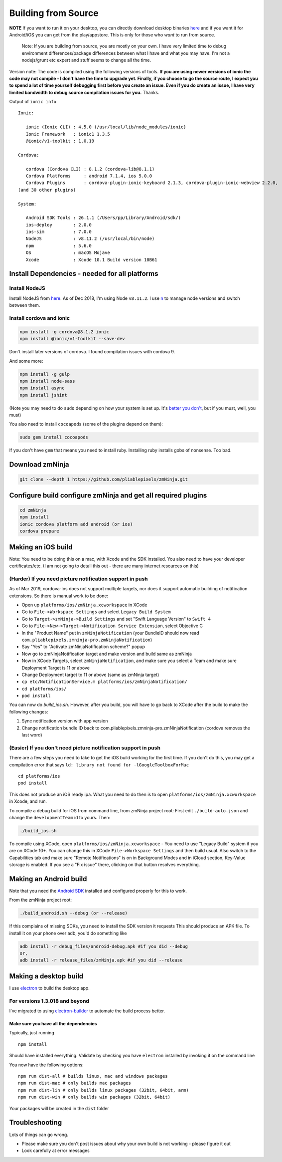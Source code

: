 Building from Source
`````````````````````

**NOTE** If you want to run it on your desktop, you can directly
download desktop binaries
`here <https://github.com/pliablepixels/releases>`__
and if you want it for Android/iOS you can get from the play/appstore.
This is only for those who *want* to run from source.

    Note: If you are building from source, you are mostly on your own. I
    have very limited time to debug environment differences/package
    differences between what I have and what you may have. I'm not a
    nodejs/grunt etc expert and stuff seems to change all the time.

Version note: The code is compiled using the following versions of
tools. **If you are using newer versions of ionic the code may not
compile - I don't have the time to upgrade yet. Finally, if you choose
to go the source route, I expect you to spend a lot of time yourself
debugging first before you create an issue. Even if you do create an
issue, I have very limited bandwidth to debug source compilation issues
for you.** Thanks.

Output of ``ionic info``

::

    Ionic:

       ionic (Ionic CLI) : 4.5.0 (/usr/local/lib/node_modules/ionic)
       Ionic Framework   : ionic1 1.3.5
       @ionic/v1-toolkit : 1.0.19

    Cordova:

       cordova (Cordova CLI) : 8.1.2 (cordova-lib@8.1.1)
       Cordova Platforms     : android 7.1.4, ios 5.0.0
       Cordova Plugins       : cordova-plugin-ionic-keyboard 2.1.3, cordova-plugin-ionic-webview 2.2.0,
    (and 30 other plugins)

    System:

       Android SDK Tools : 26.1.1 (/Users/pp/Library/Android/sdk/)
       ios-deploy        : 2.0.0
       ios-sim           : 7.0.0
       NodeJS            : v8.11.2 (/usr/local/bin/node)
       npm               : 5.6.0
       OS                : macOS Mojave
       Xcode             : Xcode 10.1 Build version 10B61

Install Dependencies - needed for all platforms
-----------------------------------------------

Install NodeJS
~~~~~~~~~~~~~~

Install NodeJS from `here <https://nodejs.org/en/download/>`__. As of
Dec 2018, I'm using Node ``v8.11.2``. I use
`n <https://github.com/tj/n>`__ to manage node versions and switch
between them.

Install cordova and ionic
~~~~~~~~~~~~~~~~~~~~~~~~~~~~~~~~~

.. code:: bash

    npm install -g cordova@8.1.2 ionic 
    npm install @ionic/v1-toolkit --save-dev

Don't install later versions of cordova. I found compilation issues with cordova 9.

And some more:

.. code:: bash

    npm install -g gulp
    npm install node-sass
    npm install async
    npm install jshint


(Note you may need to do ``sudo`` depending on how your system is set
up. It's `better you
don't <https://johnpapa.net/how-to-use-npm-global-without-sudo-on-osx/>`__,
but if you must, well, you must)

You also need to install ``cocoapods`` (some of the plugins depend on them):

.. code:: bash

    sudo gem install cocoapods    

If you don't have ``gem`` that means you need to install ruby. Installing ruby
installs gobs of nonsense. Too bad. 

Download zmNinja
----------------

.. code:: bash

    git clone --depth 1 https://github.com/pliablepixels/zmNinja.git

Configure build configure zmNinja and get all required plugins
--------------------------------------------------------------

.. code:: bash


    cd zmNinja
    npm install
    ionic cordova platform add android (or ios)
    cordova prepare

Making an iOS build
-------------------

Note: You need to be doing this on a mac, with Xcode and the SDK
installed. You also need to have your developer certificates/etc. (I am
not going to detail this out - there are many internet resources on
this)

(Harder) If you need picture notification support in push
~~~~~~~~~~~~~~~~~~~~~~~~~~~~~~~~~~~~~~~~~~~~~~~~~~~~~~~~~~~
As of Mar 2019, cordova-ios does not support multiple targets, nor does 
it support automatic building of notification extensions. So there is manual work to be done:

- Open up ``platforms/ios/zmNinja.xcworkspace`` in XCode
- Go to ``File->Workspace Settings`` and select ``Legacy Build System``
- Go to ``Target->zmNinja->Build Settings`` and set "Swift Language Version" to ``Swift 4``
- Go to ``File->New->Target->Notification Service Extension``, select Objective C 
- In the "Product Name" put in ``zmNinjaNotification`` (your BundleID should now read  ``com.pliablepixels.zmninja-pro.zmNinjaNotification``)
- Say "Yes" to "Activate zmNinjaNotification scheme?" popup
- Now go to zmNinjaNotification target and make version and  build same as zmNinja
- Now in XCode Targets, select ``zmNinjaNotification``, and make sure you select a Team and make sure Deployment Target is 11 or above
- Change Deployment target to 11 or above (same as zmNinja target)
- ``cp etc/NotificationService.m platforms/ios/zmNinjaNotification/``
- ``cd platforms/ios/``
- ``pod install``

You can now do `build_ios.sh`. However, after you build, you will have to go back to XCode
after the build to make the following changes:

1. Sync notification version with app version
2. Change notification bundle ID back to com.pliablepixels.zmninja-pro.zmNinjaNotification (cordova removes the last word)


(Easier) If you don't need picture notification support in push
~~~~~~~~~~~~~~~~~~~~~~~~~~~~~~~~~~~~~~~~~~~~~~~~~~~~~~~~~~~~~~~~~

There are a few steps you need to take to get the iOS build working for
the first time. If you don't do this, you may get a compilation error
that says ``ld: library not found for -lGoogleToolboxForMac``

::

    cd platforms/ios
    pod install

This does not produce an iOS ready ipa. What you need to do then is to
open ``platforms/ios/zmNinja.xcworkspace`` in Xcode, and run.

To compile a debug build for iOS from command line, from zmNinja project
root: First edit ``./build-auto.json`` and change the
``developmentTeam`` id to yours. Then:

.. code:: bash

     ./build_ios.sh

To compile using XCode, open ``platforms/ios/zmNinja.xcworkspace`` - You
need to use "Legacy Build" system if you are on XCode 10+. You can
change this in XCode ``File->Workspace Settings`` and then build usual.
Also switch to the Capabilities tab and make sure "Remote Notifications"
is on in Background Modes and in iCloud section, Key-Value storage is
enabled. If you see a "Fix issue" there, clicking on that button
resolves everything.

Making an Android build
-----------------------

Note that you need the `Android
SDK <http://developer.android.com/sdk/index.html>`__ installed and
configured properly for this to work.

From the zmNinja project root:

.. code:: bash

     ./build_android.sh --debug (or --release)

If this complains of missing SDKs, you need to install the SDK version
it requests This should produce an APK file. To install it on your phone
over adb, you'd do something like

.. code:: bash

    adb install -r debug_files/android-debug.apk #if you did --debug
    or,
    adb install -r release_files/zmNinja.apk #if you did --release 

Making a desktop build
----------------------

I use `electron <https://electron.atom.io>`__ to build the desktop app.

For versions 1.3.018 and beyond
~~~~~~~~~~~~~~~~~~~~~~~~~~~~~~~

I've migrated to using
`electron-builder <https://github.com/electron-userland/electron-builder>`__
to automate the build process better.

Make sure you have all the dependencies
^^^^^^^^^^^^^^^^^^^^^^^^^^^^^^^^^^^^^^^

Typically, just running

::

    npm install

Should have installed everything. Validate by checking you have
``electron`` installed by invoking it on the command line

You now have the following options:

::

    npm run dist-all # builds linux, mac and windows packages
    npm run dist-mac # only builds mac packages
    npm run dist-lin # only builds linux packages (32bit, 64bit, arm)
    npm run dist-win # only builds win packages (32bit, 64bit)

Your packages will be created in the ``dist`` folder


Troubleshooting
---------------

Lots of things can go wrong. 

* Please make sure you don't post issues about why your own build is not working - please figure it out
* Look carefully at error messages
